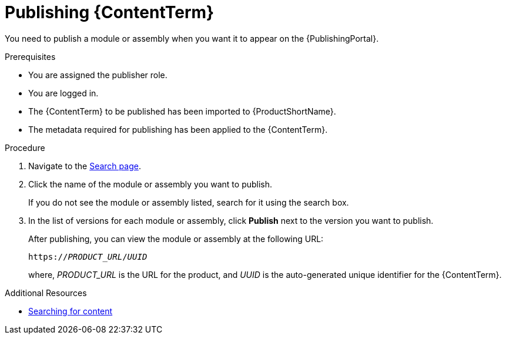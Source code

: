 //include::../attributes.adoc[]
[id="publishing-content_{context}"]
= Publishing {ContentTerm}

[role="_abstract"]
You need to publish a module or assembly when you want it to appear on the {PublishingPortal}.

.Prerequisites

* You are assigned the publisher role.
* You are logged in.
* The {ContentTerm} to be published has been imported to {ProductShortName}.
* The metadata required for publishing has been applied to the {ContentTerm}.

.Procedure

. Navigate to the link:{LinkToSearchPage}[Search page].

. Click the name of the module or assembly you want to publish.
+
If you do not see the module or assembly listed, search for it using the search box.

. In the list of versions for each module or assembly, click  *Publish* next to the version you want to publish.
+
After publishing, you can view the module or assembly at the following URL:
+
`https://__PRODUCT_URL__/__UUID__`
+
where, __PRODUCT_URL__ is the URL for the product, and __UUID__ is the auto-generated unique identifier for the {ContentTerm}.

[role="_additional-resources"]
.Additional Resources
* xref:searching-for-content_assembly-help[Searching for content]

